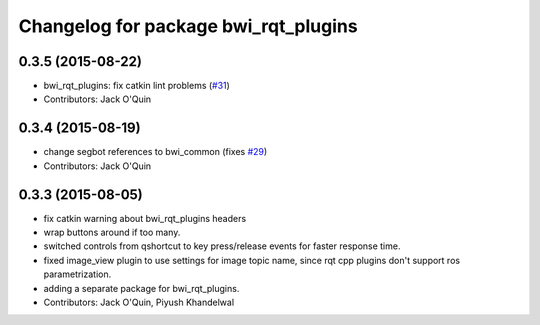 ^^^^^^^^^^^^^^^^^^^^^^^^^^^^^^^^^^^^^
Changelog for package bwi_rqt_plugins
^^^^^^^^^^^^^^^^^^^^^^^^^^^^^^^^^^^^^

0.3.5 (2015-08-22)
------------------
* bwi_rqt_plugins: fix catkin lint problems (`#31 <https://github.com/utexas-bwi/bwi_common/issues/31>`_)
* Contributors: Jack O'Quin

0.3.4 (2015-08-19)
------------------
* change segbot references to bwi_common (fixes `#29 <https://github.com/utexas-bwi/bwi_common/issues/29>`_)
* Contributors: Jack O'Quin

0.3.3 (2015-08-05)
------------------
* fix catkin warning about bwi_rqt_plugins headers
* wrap buttons around if too many.
* switched controls from qshortcut to key press/release events for faster response time.
* fixed image_view plugin to use settings for image topic name, since rqt cpp plugins don't support ros parametrization.
* adding a separate package for bwi_rqt_plugins.
* Contributors: Jack O'Quin, Piyush Khandelwal
